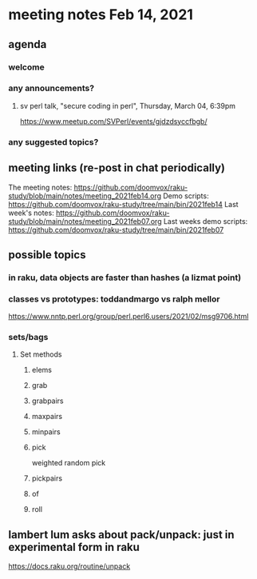 * meeting notes Feb 14, 2021
** agenda
*** welcome
*** any announcements?
**** sv perl talk, "secure coding in perl", Thursday, March 04, 6:39pm
https://www.meetup.com/SVPerl/events/gjdzdsyccfbgb/
*** any suggested topics?
** meeting links (re-post in chat periodically)
The meeting notes:
https://github.com/doomvox/raku-study/blob/main/notes/meeting_2021feb14.org
Demo scripts:
https://github.com/doomvox/raku-study/tree/main/bin/2021feb14
Last week's notes:
https://github.com/doomvox/raku-study/blob/main/notes/meeting_2021feb07.org
Last weeks demo scripts:
https://github.com/doomvox/raku-study/tree/main/bin/2021feb07
** possible topics
*** in raku, data objects are faster than hashes (a lizmat point)
*** classes vs prototypes: toddandmargo vs ralph mellor
https://www.nntp.perl.org/group/perl.perl6.users/2021/02/msg9706.html
*** sets/bags 
**** Set methods
***** elems
***** grab
***** grabpairs
***** maxpairs
***** minpairs
***** pick
weighted random pick
***** pickpairs
***** of
***** roll
** lambert lum asks about pack/unpack: just in experimental form in raku
https://docs.raku.org/routine/unpack 
